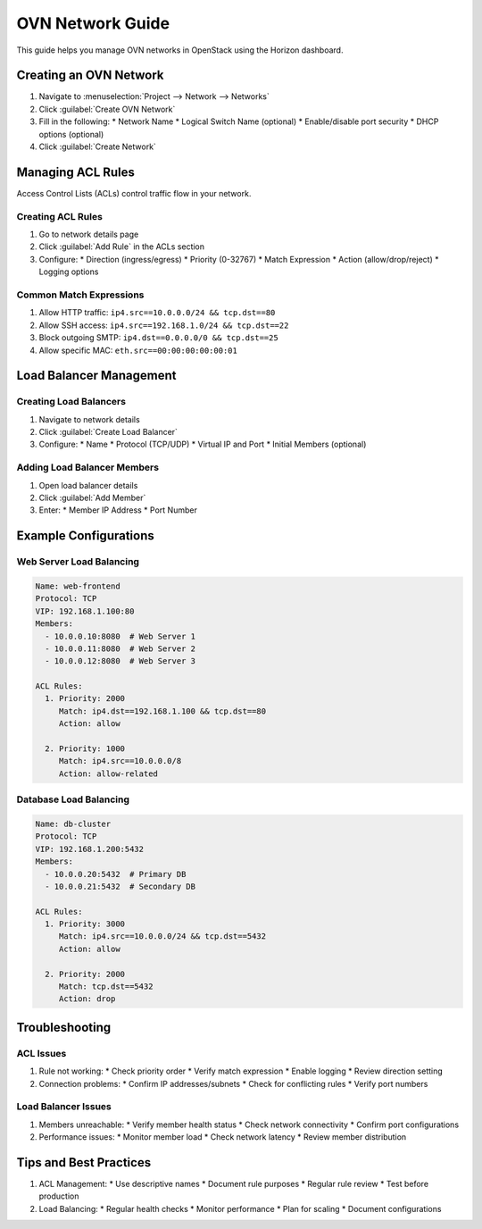 ====================
OVN Network Guide
====================

This guide helps you manage OVN networks in OpenStack using the Horizon dashboard.

Creating an OVN Network
----------------------
1. Navigate to :menuselection:`Project --> Network --> Networks`
2. Click :guilabel:`Create OVN Network`
3. Fill in the following:
   * Network Name
   * Logical Switch Name (optional)
   * Enable/disable port security
   * DHCP options (optional)
4. Click :guilabel:`Create Network`

Managing ACL Rules
----------------
Access Control Lists (ACLs) control traffic flow in your network.

Creating ACL Rules
~~~~~~~~~~~~~~~~
1. Go to network details page
2. Click :guilabel:`Add Rule` in the ACLs section
3. Configure:
   * Direction (ingress/egress)
   * Priority (0-32767)
   * Match Expression
   * Action (allow/drop/reject)
   * Logging options

Common Match Expressions
~~~~~~~~~~~~~~~~~~~~~~
1. Allow HTTP traffic:
   ``ip4.src==10.0.0.0/24 && tcp.dst==80``

2. Allow SSH access:
   ``ip4.src==192.168.1.0/24 && tcp.dst==22``

3. Block outgoing SMTP:
   ``ip4.dst==0.0.0.0/0 && tcp.dst==25``

4. Allow specific MAC:
   ``eth.src==00:00:00:00:00:01``

Load Balancer Management
----------------------

Creating Load Balancers
~~~~~~~~~~~~~~~~~~~~~
1. Navigate to network details
2. Click :guilabel:`Create Load Balancer`
3. Configure:
   * Name
   * Protocol (TCP/UDP)
   * Virtual IP and Port
   * Initial Members (optional)

Adding Load Balancer Members
~~~~~~~~~~~~~~~~~~~~~~~~~~
1. Open load balancer details
2. Click :guilabel:`Add Member`
3. Enter:
   * Member IP Address
   * Port Number

Example Configurations
--------------------

Web Server Load Balancing
~~~~~~~~~~~~~~~~~~~~~~~
.. code-block:: none

    Name: web-frontend
    Protocol: TCP
    VIP: 192.168.1.100:80
    Members:
      - 10.0.0.10:8080  # Web Server 1
      - 10.0.0.11:8080  # Web Server 2
      - 10.0.0.12:8080  # Web Server 3

    ACL Rules:
      1. Priority: 2000
         Match: ip4.dst==192.168.1.100 && tcp.dst==80
         Action: allow

      2. Priority: 1000
         Match: ip4.src==10.0.0.0/8
         Action: allow-related

Database Load Balancing
~~~~~~~~~~~~~~~~~~~~~
.. code-block:: none

    Name: db-cluster
    Protocol: TCP
    VIP: 192.168.1.200:5432
    Members:
      - 10.0.0.20:5432  # Primary DB
      - 10.0.0.21:5432  # Secondary DB

    ACL Rules:
      1. Priority: 3000
         Match: ip4.src==10.0.0.0/24 && tcp.dst==5432
         Action: allow

      2. Priority: 2000
         Match: tcp.dst==5432
         Action: drop

Troubleshooting
--------------

ACL Issues
~~~~~~~~~
1. Rule not working:
   * Check priority order
   * Verify match expression
   * Enable logging
   * Review direction setting

2. Connection problems:
   * Confirm IP addresses/subnets
   * Check for conflicting rules
   * Verify port numbers

Load Balancer Issues
~~~~~~~~~~~~~~~~~~
1. Members unreachable:
   * Verify member health status
   * Check network connectivity
   * Confirm port configurations

2. Performance issues:
   * Monitor member load
   * Check network latency
   * Review member distribution

Tips and Best Practices
---------------------
1. ACL Management:
   * Use descriptive names
   * Document rule purposes
   * Regular rule review
   * Test before production

2. Load Balancing:
   * Regular health checks
   * Monitor performance
   * Plan for scaling
   * Document configurations
